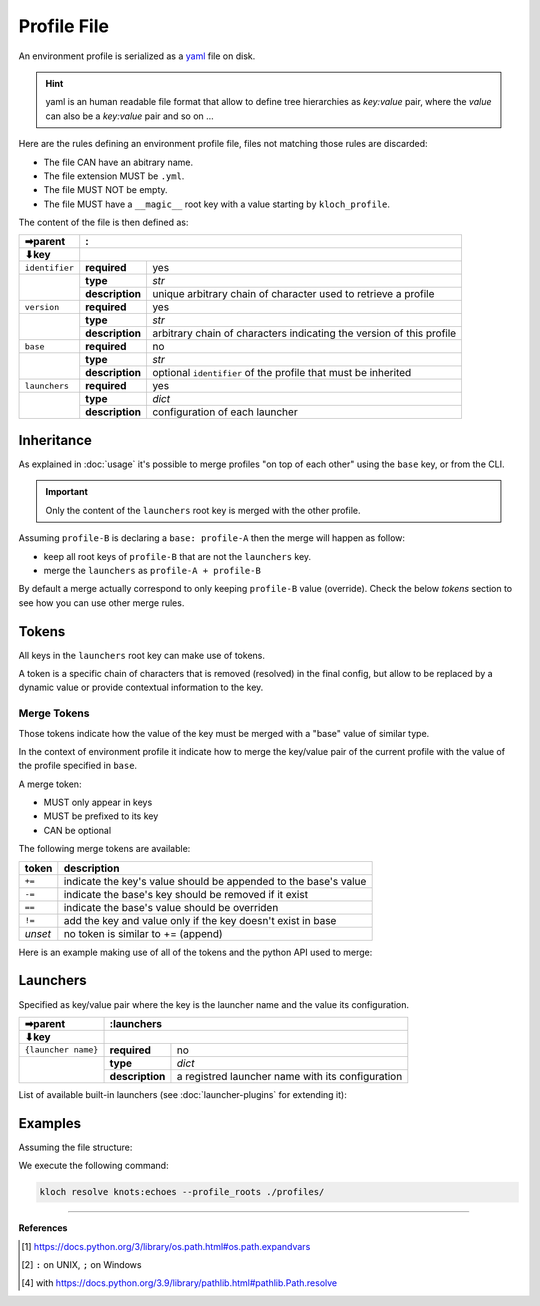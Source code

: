 Profile File
============

An environment profile is serialized as a `yaml <https://en.wikipedia.org/wiki/YAML>`_ file on disk.

.. hint::

   yaml is an human readable file format that allow to define tree hierarchies
   as `key:value` pair, where the `value` can also be a `key:value` pair and so on ...

Here are the rules defining an environment profile file, files not matching
those rules are discarded:

- The file CAN have an abitrary name.
- The file extension MUST be ``.yml``.
- The file MUST NOT be empty.
- The file MUST have a ``__magic__`` root key with a value starting by ``kloch_profile``.

The content of the file is then defined as:

+----------------+----------------------------------------------------------------------------------------------+
| ➡parent        | :                                                                                            |
+----------------+----------------------------------------------------------------------------------------------+
| ⬇key           |                                                                                              |
+================+=================+============================================================================+
| ``identifier`` | **required**    | yes                                                                        |
+----------------+-----------------+----------------------------------------------------------------------------+
|                | **type**        | `str`                                                                      |
|                +-----------------+----------------------------------------------------------------------------+
|                | **description** | unique arbitrary chain of character used to retrieve a profile             |
+----------------+-----------------+----------------------------------------------------------------------------+
| ``version``    | **required**    | yes                                                                        |
+----------------+-----------------+----------------------------------------------------------------------------+
|                | **type**        | `str`                                                                      |
|                +-----------------+----------------------------------------------------------------------------+
|                | **description** | arbitrary chain of characters indicating the version of this profile       |
+----------------+-----------------+----------------------------------------------------------------------------+
| ``base``       | **required**    | no                                                                         |
+----------------+-----------------+----------------------------------------------------------------------------+
|                | **type**        | `str`                                                                      |
|                +-----------------+----------------------------------------------------------------------------+
|                | **description** | optional ``identifier`` of the profile that must be inherited              |
+----------------+-----------------+----------------------------------------------------------------------------+
| ``launchers``  | **required**    | yes                                                                        |
+----------------+-----------------+----------------------------------------------------------------------------+
|                | **type**        | `dict`                                                                     |
|                +-----------------+----------------------------------------------------------------------------+
|                | **description** | configuration of each launcher                                             |
+----------------+-----------------+----------------------------------------------------------------------------+

Inheritance
-----------

As explained in :doc:`usage` it's possible to merge profiles "on top
of each other" using the ``base`` key, or from the CLI.

.. important::

   Only the content of the ``launchers`` root key is merged with the other profile.

Assuming ``profile-B`` is declaring a ``base: profile-A`` then the merge will
happen as follow:

- keep all root keys of ``profile-B`` that are not the ``launchers`` key.
- merge the ``launchers`` as ``profile-A + profile-B``

By default a merge actually correspond to only keeping ``profile-B`` value (override).
Check the below `tokens` section to see how you can use other merge rules.

Tokens
------

All keys in the ``launchers`` root key can make use of tokens.

A token is a specific
chain of characters that is removed (resolved) in the final config, but allow to
be replaced by a dynamic value or provide contextual information to the key.

Merge Tokens
____________

Those tokens indicate how the value of the key must be merged with a "base"
value of similar type.

In the context of environment profile it indicate how to merge the key/value pair
of the current profile with the value of the profile specified in ``base``.

A merge token:

- MUST only appear in keys
- MUST be prefixed to its key
- CAN be optional

The following merge tokens are available:

+--------------------+-----------------------------------------------------------------+
| token              | description                                                     |
+====================+=================================================================+
| ``+=``             | indicate the key's value should be appended to the base's value |
+--------------------+-----------------------------------------------------------------+
| ``-=``             | indicate the base's key should be removed if it exist           |
+--------------------+-----------------------------------------------------------------+
| ``==``             | indicate the base's value should be overriden                   |
+--------------------+-----------------------------------------------------------------+
| ``!=``             | add the key and value only if the key doesn't exist in base     |
+--------------------+-----------------------------------------------------------------+
| `unset`            | no token is similar to += (append)                              |
+--------------------+-----------------------------------------------------------------+

Here is an example making use of all of the tokens and the python API used to merge:

.. exec_code::
   :filename: _injected/exec-fileformat-token-append.py
   :language_output: python


Launchers
---------

Specified as key/value pair where the key is the launcher name and the value
its configuration.

+---------------------+------------------------------------------------------------------------------------------------+
| ➡parent             | :launchers                                                                                     |
+---------------------+------------------------------------------------------------------------------------------------+
| ⬇key                |                                                                                                |
+=====================+=================+==============================================================================+
| ``{launcher name}`` | **required**    | no                                                                           |
+---------------------+-----------------+------------------------------------------------------------------------------+
|                     | **type**        | `dict`                                                                       |
|                     +-----------------+------------------------------------------------------------------------------+
|                     | **description** | a registred launcher name with its configuration                             |
+---------------------+-----------------+------------------------------------------------------------------------------+

List of available built-in launchers (see :doc:`launcher-plugins` for extending it):

.. exec-inject::

   import kloch.launchers

   launchers = kloch.launchers.get_available_launchers_serialized_classes()
   txt = "\n- ".join([""] + [f"``{launcher.identifier}`` : {launcher.summary}" for launcher in launchers])
   print(txt)

.. exec-inject::
   :filename: _injected/exec-launchers-doc.py


Examples
--------

Assuming the file structure:

.. container:: columns

   .. container:: column-left

      .. literalinclude:: _injected/demo-fileformat/profile-beta.yml
         :language: yaml
         :caption: ./profiles/beta.yml

   .. container:: column-right

      .. literalinclude:: _injected/demo-fileformat/profile.yml
         :language: yaml
         :caption: ./profiles/prod.yml


We execute the following command:

.. code-block:: shell

   kloch resolve knots:echoes --profile_roots ./profiles/

.. exec_code::
   :hide_code:
   :filename: _injected/demo-fileformat/exec-merge.py
   :language_output: yaml

----

**References**

.. [1] https://docs.python.org/3/library/os.path.html#os.path.expandvars
.. [2] ``:`` on UNIX, ``;`` on Windows
.. [4] with https://docs.python.org/3.9/library/pathlib.html#pathlib.Path.resolve

